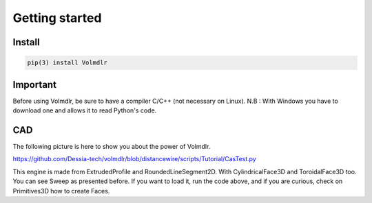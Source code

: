 Getting started
===============

Install
-------

.. code::

  pip(3) install Volmdlr

Important
---------

Before using Volmdlr, be sure to have a compiler C/C++ (not necessary on Linux).
N.B : With Windows you have to download one and allows it to read Python's code.

CAD 
---

The following picture is here to show you about the power of Volmdlr.

.. image:: images/Castest.jpg
  :width: 600

https://github.com/Dessia-tech/volmdlr/blob/distancewire/scripts/Tutorial/CasTest.py

This engine is made from ExtrudedProfile and RoundedLineSegment2D. With CylindricalFace3D and ToroidalFace3D too.
You can see Sweep as presented before.
If you want to load it, run the code above, and if you are curious, check on Primitives3D how to create Faces.

